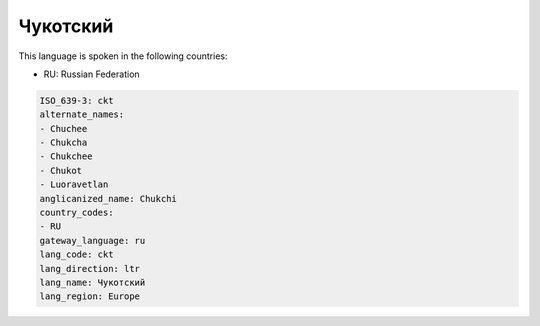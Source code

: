 .. _ckt:

Чукотский
==================

This language is spoken in the following countries:

* RU: Russian Federation

.. code-block:: yaml

    ISO_639-3: ckt
    alternate_names:
    - Chuchee
    - Chukcha
    - Chukchee
    - Chukot
    - Luoravetlan
    anglicanized_name: Chukchi
    country_codes:
    - RU
    gateway_language: ru
    lang_code: ckt
    lang_direction: ltr
    lang_name: Чукотский
    lang_region: Europe
    
